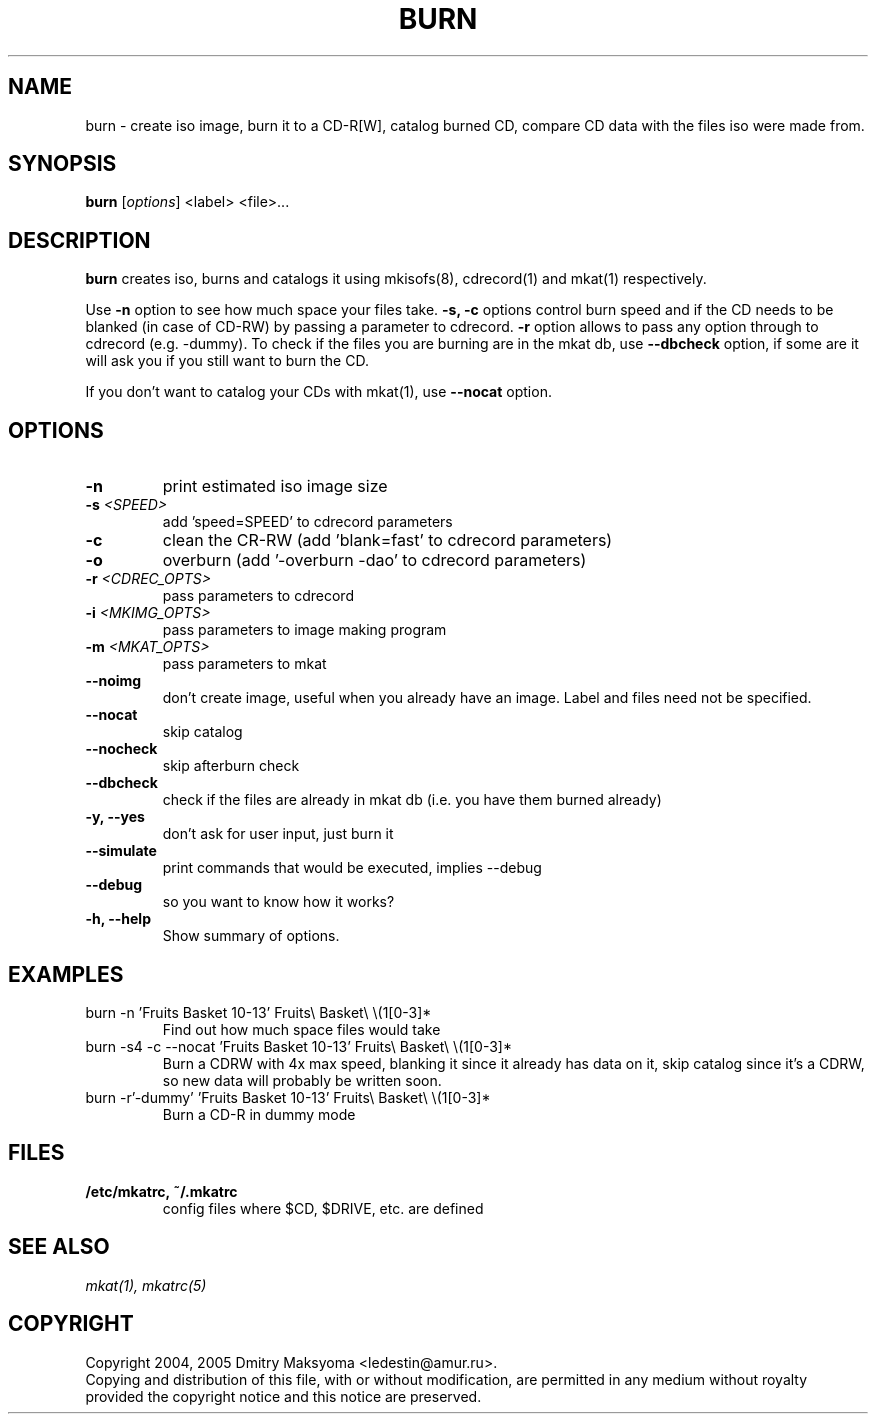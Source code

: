 .\"                                      Hey, EMACS: -*- nroff -*-
.\" First parameter, NAME, should be all caps
.\" Second parameter, SECTION, should be 1-8, maybe w/ subsection
.\" other parameters are allowed: see man(7), man(1)
.TH BURN 1 "Feb 25, 2005"
.\" Please adjust this date whenever revising the manpage.
.\"
.\" Some roff macros, for reference:
.\" .nh        disable hyphenation
.\" .hy        enable hyphenation
.\" .ad l      left justify
.\" .ad b      justify to both left and right margins
.\" .nf        disable filling
.\" .fi        enable filling
.\" .br        insert line break
.\" .sp <n>    insert n+1 empty lines
.\" for manpage-specific macros, see man(7)
.SH NAME
burn \- create iso image, burn it to a CD-R[W], catalog burned CD, compare
CD data with the files iso were made from.

.SH SYNOPSIS
\fBburn\fR
.RI\ [ options ]\ <label>\ <file>...

.SH DESCRIPTION
\fBburn\fR creates iso, burns and catalogs it using mkisofs(8), cdrecord(1) and
mkat(1) respectively.

Use \fB-n\fR option to see how much space your files take. \fB-s, -c\fR
options control burn speed and if the CD needs to be blanked (in case of
CD-RW) by passing a parameter to cdrecord. \fB-r\fR option allows to pass any 
option through to cdrecord (e.g. -dummy). To check if the files you are
burning are in the mkat db, use \fB--dbcheck\fR option, if some are it will ask
you if you still want to burn the CD.

If you don't want to catalog your CDs with mkat(1), use \fB--nocat\fR
option.

.SH OPTIONS
.TP
.B \-n
print estimated iso image size
.TP
.B \-s \fI<SPEED>\fR
add 'speed=SPEED' to cdrecord parameters
.TP
.B \-c
clean the CR-RW (add 'blank=fast' to cdrecord parameters)
.TP
.B \-o
overburn (add '-overburn -dao' to cdrecord parameters)
.TP
.B \-r \fI<CDREC_OPTS>\fR
pass parameters to cdrecord
.TP
.B \-i \fI<MKIMG_OPTS>\fR
pass parameters to image making program
.TP
.B \-m \fI<MKAT_OPTS>\fR
pass parameters to mkat
.TP
.B \-\-noimg
don't create image, useful when you already have an image. Label and files 
need not be specified.
.TP
.B \-\-nocat
skip catalog
.TP
.B \-\-nocheck
skip afterburn check
.TP
.B \-\-dbcheck
check if the files are already in mkat db (i.e. you have them burned
already)
.TP
.B \-y, \-\-yes
don't ask for user input, just burn it
.TP
.B \-\-simulate
print commands that would be executed, implies --debug
.TP
.B \-\-debug
so you want to know how it works?
.TP
.B \-h, \-\-help
Show summary of options.

.SH EXAMPLES
.TP
burn -n 'Fruits Basket 10-13' Fruits\\ Basket\\ \\(1[0-3]*
Find out how much space files would take
.TP
burn -s4 -c --nocat 'Fruits Basket 10-13' Fruits\\ Basket\\ \\(1[0-3]*
Burn a CDRW with 4x max speed, blanking it since it already has data on it,
skip catalog since it's a CDRW, so new data will probably be written soon.
.TP
burn -r'-dummy' 'Fruits Basket 10-13' Fruits\\ Basket\\ \\(1[0-3]*
Burn a CD-R in dummy mode

.SH FILES
.TP
.B /etc/mkatrc, ~/.mkatrc
config files where $CD, $DRIVE, etc. are defined

.SH SEE ALSO
\fImkat(1), mkatrc(5)\fR

.SH COPYRIGHT
Copyright 2004, 2005 Dmitry Maksyoma <ledestin@amur.ru>.
.br
Copying and distribution of this file, with or without modification,
are permitted in any medium without royalty provided the copyright
notice and this notice are preserved.
